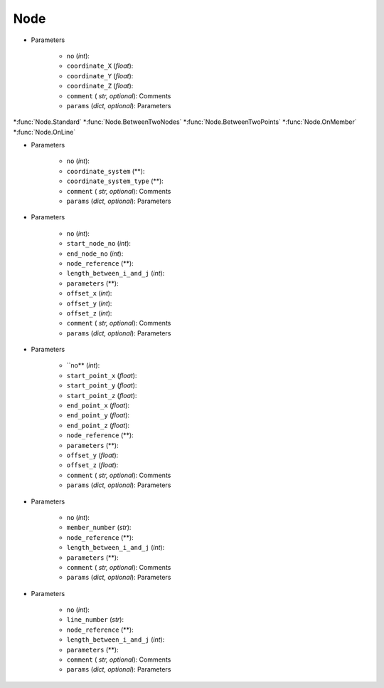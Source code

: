 Node
========
.. function:: Node(no, coordinate_X, coordinate_Y, coordinate_Z, comment*, params*)

* Parameters

		* ``no`` (*int*): 
		* ``coordinate_X`` (*float*): 
		* ``coordinate_Y`` (*float*):
		* ``coordinate_Z`` (*float*):
		* ``comment`` ( *str, optional*): Comments
		* ``params`` (*dict, optional*): Parameters
		
*:func:`Node.Standard`
*:func:`Node.BetweenTwoNodes`
*:func:`Node.BetweenTwoPoints`
*:func:`Node.OnMember`
*:func:`Node.OnLine`


.. function:: Node.Standard(no, coordinate_system, coordinate_system_type, comment*, params*)

* Parameters

		* ``no`` (*int*): 
		* ``coordinate_system`` (**): 
		* ``coordinate_system_type`` (**): 
		* ``comment`` ( *str, optional*): Comments
		* ``params`` (*dict, optional*): Parameters


.. function:: Node.BetweenTwoNodes(no, start_node_no, end_node_no, node_reference, length_between_i_and_j, parameters, offset_x, offset_y, offset_z, comment*, params*)

* Parameters

		* ``no`` (*int*): 
		* ``start_node_no`` (*int*): 
		* ``end_node_no`` (*int*): 
		* ``node_reference`` (**):
		* ``length_between_i_and_j`` (*int*):  
		* ``parameters`` (**):
		* ``offset_x`` (*int*):
		* ``offset_y`` (*int*):
		* ``offset_z`` (*int*):
		* ``comment`` ( *str, optional*): Comments
		* ``params`` (*dict, optional*): Parameters
		
.. function:: Node.BetweenTwoPoints(no, start_point_x, start_point_y, start_point_z, end_point_x, end_point_y, end_point_z, node_reference, parameters, offset_y, offset_z, comment*, params*)

* Parameters

		* ``no** (*int*): 
		* ``start_point_x`` (*float*): 
		* ``start_point_y`` (*float*):
		* ``start_point_z`` (*float*): 
		* ``end_point_x`` (*float*):
		* ``end_point_y`` (*float*):
		* ``end_point_z`` (*float*):
		* ``node_reference`` (**):
		* ``parameters`` (**):
		* ``offset_y`` (*float*):
		* ``offset_z`` (*float*):
		* ``comment`` ( *str, optional*): Comments
		* ``params`` (*dict, optional*): Parameters

.. function:: Node.OnMember(no, member_number, node_reference, length_between_i_and_j, parameters, comment*, params*)

* Parameters

		* ``no`` (*int*): 
		* ``member_number`` (*str*): 
		* ``node_reference`` (**):
		* ``length_between_i_and_j`` (*int*):
		* ``parameters`` (**):
		* ``comment`` ( *str, optional*): Comments
		* ``params`` (*dict, optional*): Parameters

.. function:: Node.OnLine(no, line_number, node_reference, length_between_i_and_j, parameters, comment*, params*)

* Parameters

		* ``no`` (*int*): 
		* ``line_number`` (*str*): 
		* ``node_reference`` (**):
		* ``length_between_i_and_j`` (*int*):
		* ``parameters`` (**):
		* ``comment`` ( *str, optional*): Comments
		* ``params`` (*dict, optional*): Parameters
